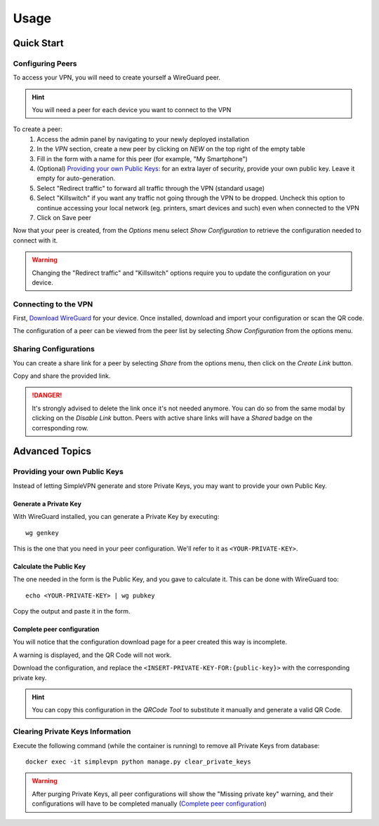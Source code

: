 =====
Usage
=====

Quick Start
===========

Configuring Peers
~~~~~~~~~~~~~~~~~

To access your VPN, you will need to create yourself a WireGuard peer.

.. hint:: You will need a peer for each device you want to connect to the VPN

To create a peer:
   #. Access the admin panel by navigating to your newly deployed installation
   #. In the *VPN* section, create a new peer by clicking on *NEW* on the top right of the empty table
   #. Fill in the form with a name for this peer (for example, "My Smartphone")
   #. (Optional) `Providing your own Public Keys`_: for an extra layer of security, provide your own public key. Leave it empty for auto-generation.
   #. Select "Redirect traffic" to forward all traffic through the VPN (standard usage)
   #. Select "Killswitch" if you want any traffic not going through the VPN to be dropped. Uncheck this option to continue accessing your local network (eg. printers, smart devices and such) even when connected to the VPN
   #. Click on Save peer

Now that your peer is created, from the *Options* menu select *Show Configuration* to retrieve the configuration needed to connect with it.

.. warning:: Changing the "Redirect traffic" and "Killswitch" options require you to update the configuration on your device.


Connecting to the VPN
~~~~~~~~~~~~~~~~~~~~~

First, `Download WireGuard <https://www.wireguard.com/install/>`_ for your device.
Once installed, download and import your configuration or scan the QR code.

The configuration of a peer can be viewed from the peer list by selecting *Show Configuration* from the options menu.


Sharing Configurations
~~~~~~~~~~~~~~~~~~~~~~

You can create a share link for a peer by selecting *Share* from the options menu, then click on the *Create Link* button.

Copy and share the provided link.

.. danger:: It's strongly advised to delete the link once it's not needed anymore. You can do so from the same modal by clicking on the *Disable Link* button.
    Peers with active share links will have a *Shared* badge on the corresponding row.


Advanced Topics
===============

Providing your own Public Keys
~~~~~~~~~~~~~~~~~~~~~~~~~~~~~~

Instead of letting SimpleVPN generate and store Private Keys, you may want to provide your own Public Key.

Generate a Private Key
----------------------
With WireGuard installed, you can generate a Private Key by executing::

    wg genkey

This is the one that you need in your peer configuration. We'll refer to it as ``<YOUR-PRIVATE-KEY>``.

Calculate the Public Key
------------------------
The one needed in the form is the Public Key, and you gave to calculate it. This can be done with WireGuard too::

    echo <YOUR-PRIVATE-KEY> | wg pubkey

Copy the output and paste it in the form.

Complete peer configuration
---------------------------
You will notice that the configuration download page for a peer created this way is incomplete.

A warning is displayed, and the QR Code will not work.

Download the configuration, and replace the ``<INSERT-PRIVATE-KEY-FOR:{public-key}>`` with the corresponding private key.

.. hint:: You can copy this configuration in the *QRCode Tool* to substitute it manually and generate a valid QR Code.


Clearing Private Keys Information
~~~~~~~~~~~~~~~~~~~~~~~~~~~~~~~~~
Execute the following command (while the container is running) to remove all Private Keys from database::

    docker exec -it simplevpn python manage.py clear_private_keys

.. warning:: After purging Private Keys, all peer configurations will show the "Missing private key" warning, and their configurations will have to be completed manually (`Complete peer configuration`_)

